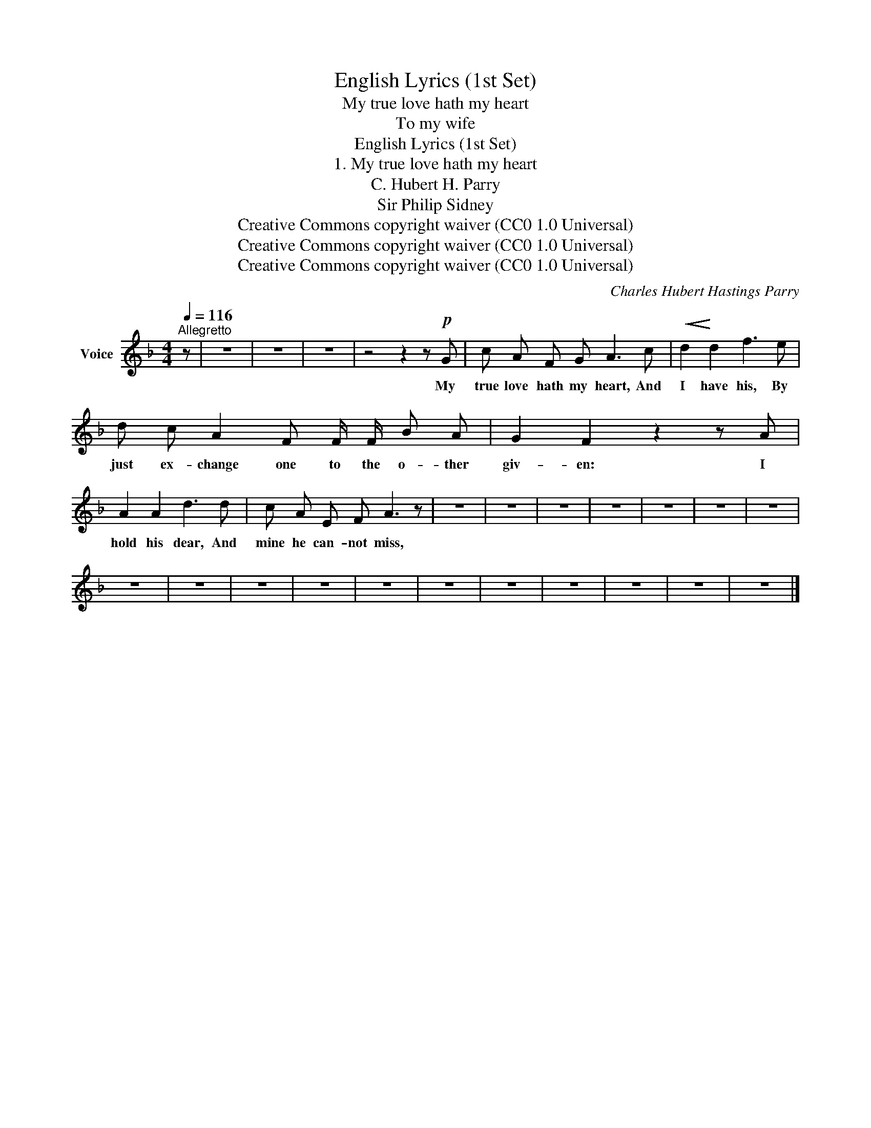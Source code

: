 X:1
T:English Lyrics (1st Set)
T:My true love hath my heart
T:To my wife
T:English Lyrics (1st Set)
T:1. My true love hath my heart
T:C. Hubert H. Parry
T:Sir Philip Sidney
T:Creative Commons copyright waiver (CC0 1.0 Universal)
T:Creative Commons copyright waiver (CC0 1.0 Universal)
T:Creative Commons copyright waiver (CC0 1.0 Universal)
C:Charles Hubert Hastings Parry
Z:Creative Commons copyright waiver (CC0 1.0 Universal)
L:1/8
Q:1/4=116
M:4/4
K:F
V:1 treble nm="Voice"
V:1
"^Allegretto" z | z8 | z8 | z8 | z4 z2 z!p! G | c A F G A3 c |!<(! d2!<)! d2 f3 e | %7
w: ||||My|true love hath my heart, And|I have his, By|
 d c A2 F F/ F/ B A | G2 F2 z2 z A | A2 A2 d3 d | c A E F A3 z | z8 | z8 | z8 | z8 | z8 | z8 | z8 | %18
w: just ex- change one to the o- ther|giv- en: I|hold his dear, And|mine he can- not miss,||||||||
 z8 | z8 | z8 | z8 | z8 | z8 | z8 | z8 | z8 | z8 | z8 |] %29
w: |||||||||||

